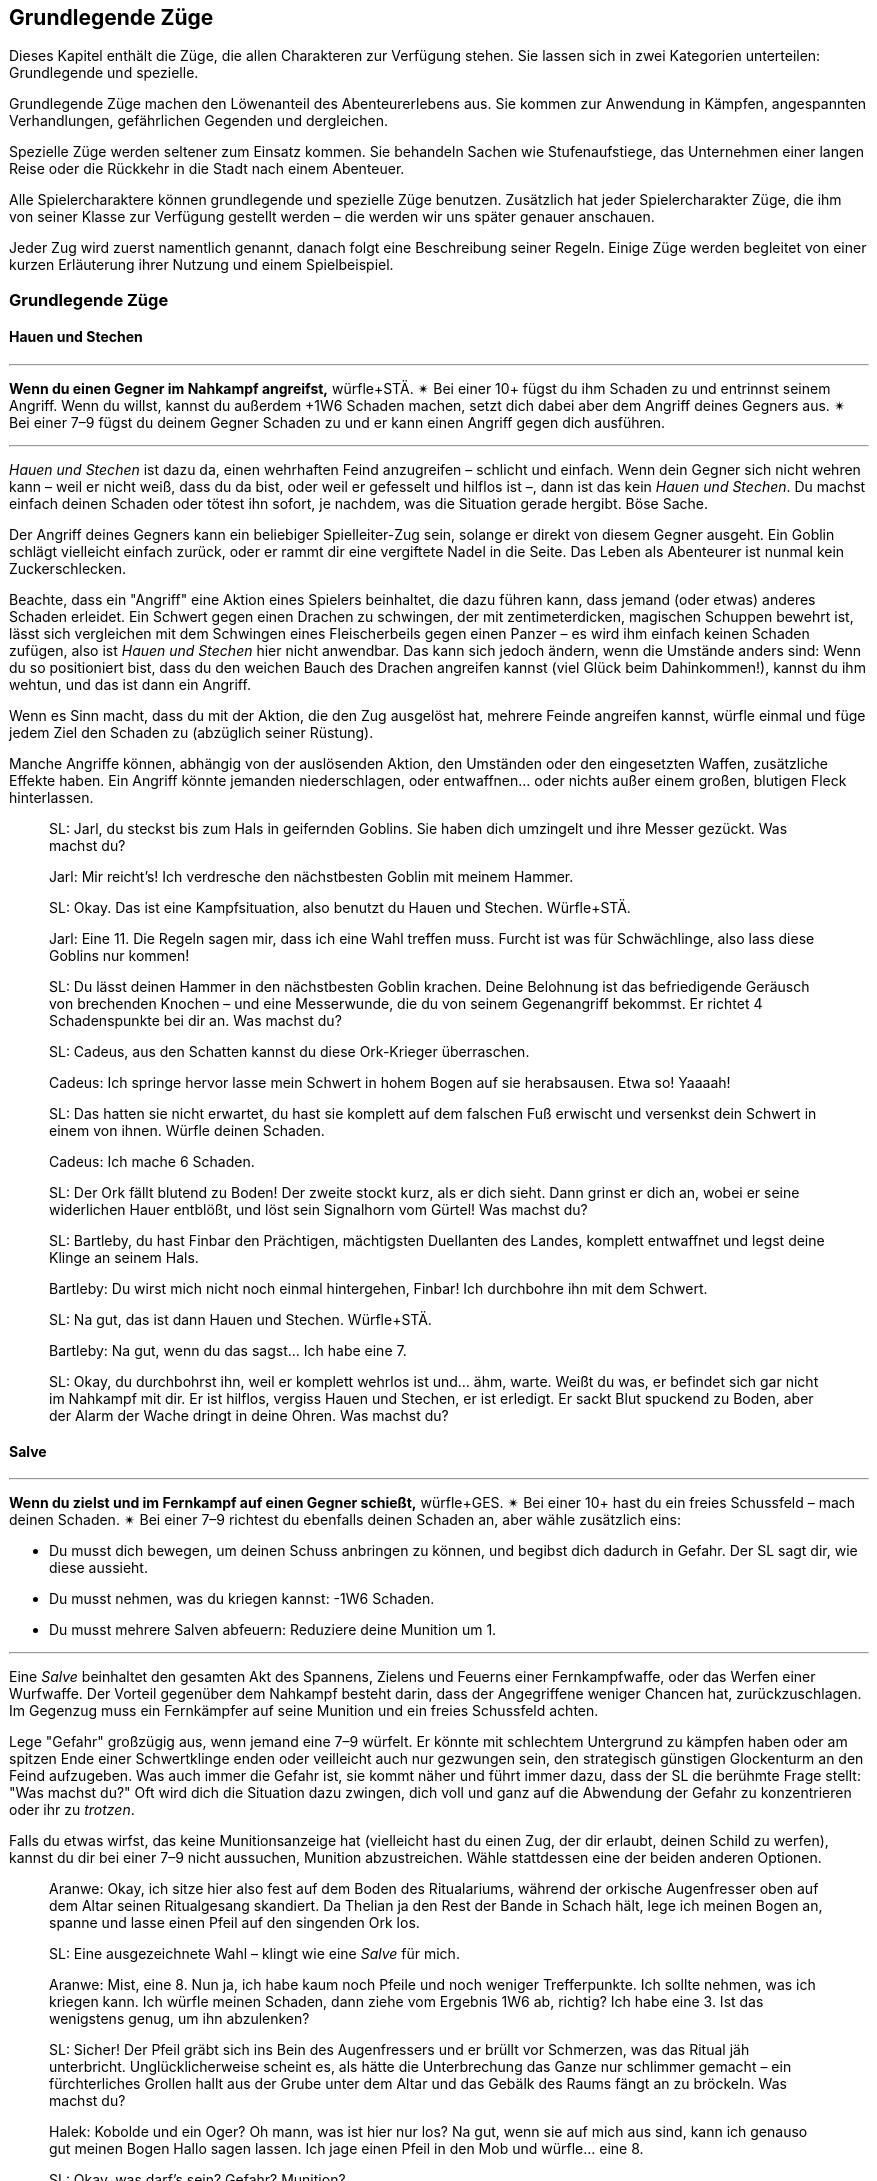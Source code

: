 
== Grundlegende Züge

Dieses Kapitel enthält die Züge, die allen Charakteren zur Verfügung stehen.
Sie lassen sich in zwei Kategorien unterteilen: Grundlegende und spezielle.

Grundlegende Züge machen den Löwenanteil des Abenteurerlebens aus.
Sie kommen zur Anwendung in Kämpfen, angespannten Verhandlungen, gefährlichen Gegenden und dergleichen.

Spezielle Züge werden seltener zum Einsatz kommen.
Sie behandeln Sachen wie Stufenaufstiege, das Unternehmen einer langen Reise oder die Rückkehr in die Stadt nach einem Abenteuer.

Alle Spielercharaktere können grundlegende und spezielle Züge benutzen.
Zusätzlich hat jeder Spielercharakter Züge, die ihm von seiner Klasse zur Verfügung gestellt werden – die werden wir uns später genauer anschauen.

Jeder Zug wird zuerst namentlich genannt, danach folgt eine Beschreibung seiner Regeln.
Einige Züge werden begleitet von einer kurzen Erläuterung ihrer Nutzung und einem Spielbeispiel.

=== Grundlegende Züge

====  Hauen und Stechen

'''
*Wenn du einen Gegner im Nahkampf angreifst,* würfle+STÄ.
✴ Bei einer 10+ fügst du ihm Schaden zu und entrinnst seinem Angriff.
Wenn du willst, kannst du außerdem +1W6 Schaden machen, setzt dich dabei aber dem Angriff deines Gegners aus.
✴ Bei einer 7–9 fügst du deinem Gegner Schaden zu und er kann einen Angriff gegen dich ausführen.

'''

_Hauen und Stechen_ ist dazu da, einen wehrhaften Feind anzugreifen – schlicht und einfach.
Wenn dein Gegner sich nicht wehren kann – weil er nicht weiß, dass du da bist, oder weil er gefesselt und hilflos ist –, dann ist das kein _Hauen und Stechen_.
Du machst einfach deinen Schaden oder tötest ihn sofort, je nachdem, was die Situation gerade hergibt.
Böse Sache.

Der Angriff deines Gegners kann ein beliebiger Spielleiter-Zug sein, solange er direkt von diesem Gegner ausgeht.
Ein Goblin schlägt vielleicht einfach zurück, oder er rammt dir eine vergiftete Nadel in die Seite.
Das Leben als Abenteurer ist nunmal kein Zuckerschlecken.

Beachte, dass ein "Angriff" eine Aktion eines Spielers beinhaltet, die dazu führen kann, dass jemand (oder etwas) anderes Schaden erleidet.
Ein Schwert gegen einen Drachen zu schwingen, der mit zentimeterdicken, magischen Schuppen bewehrt ist, lässt sich vergleichen mit dem Schwingen eines Fleischerbeils gegen einen Panzer – es wird ihm einfach keinen Schaden zufügen, also ist _Hauen und Stechen_ hier nicht anwendbar.
Das kann sich jedoch ändern, wenn die Umstände anders sind:
Wenn du so positioniert bist, dass du den weichen Bauch des Drachen angreifen kannst (viel Glück beim Dahinkommen!), kannst du ihm wehtun, und das ist dann ein Angriff.

Wenn es Sinn macht, dass du mit der Aktion, die den Zug ausgelöst hat, mehrere Feinde angreifen kannst, würfle einmal und füge jedem Ziel den Schaden zu (abzüglich seiner Rüstung).

Manche Angriffe können, abhängig von der auslösenden Aktion, den Umständen oder den eingesetzten Waffen, zusätzliche Effekte haben.
Ein Angriff könnte jemanden niederschlagen, oder entwaffnen… oder nichts außer einem großen, blutigen Fleck hinterlassen.

____
SL: Jarl, du steckst bis zum Hals in geifernden Goblins.
Sie haben dich umzingelt und ihre Messer gezückt.
Was machst du?

Jarl: Mir reicht’s!
Ich verdresche den nächstbesten Goblin mit meinem Hammer.

SL: Okay.
Das ist eine Kampfsituation, also benutzt du Hauen und Stechen.
Würfle+STÄ.

Jarl: Eine 11.
Die Regeln sagen mir, dass ich eine Wahl treffen muss.
Furcht ist was für Schwächlinge, also lass diese Goblins nur kommen!

SL: Du lässt deinen Hammer in den nächstbesten Goblin krachen.
Deine Belohnung ist das befriedigende Geräusch von brechenden Knochen – und eine Messerwunde, die du von seinem Gegenangriff bekommst.
Er richtet 4 Schadenspunkte bei dir an.
Was machst du?
____

____
SL: Cadeus, aus den Schatten kannst du diese Ork-Krieger überraschen.

Cadeus: Ich springe hervor lasse mein Schwert in hohem Bogen auf sie herabsausen.
Etwa so!
Yaaaah!

SL: Das hatten sie nicht erwartet, du hast sie komplett auf dem falschen Fuß erwischt und versenkst dein Schwert in einem von ihnen.
Würfle deinen Schaden.

Cadeus: Ich mache 6 Schaden.

SL: Der Ork fällt blutend zu Boden!
Der zweite stockt kurz, als er dich sieht.
Dann grinst er dich an, wobei er seine widerlichen Hauer entblößt, und löst sein Signalhorn vom Gürtel!
Was machst du?
____

____
SL: Bartleby, du hast Finbar den Prächtigen, mächtigsten Duellanten des Landes, komplett entwaffnet und legst deine Klinge an seinem Hals.

Bartleby: Du wirst mich nicht noch einmal hintergehen, Finbar! Ich durchbohre ihn mit dem Schwert.

SL: Na gut, das ist dann Hauen und Stechen. Würfle+STÄ.

Bartleby: Na gut, wenn du das sagst… Ich habe eine 7.

SL: Okay, du durchbohrst ihn, weil er komplett wehrlos ist und… ähm, warte.
Weißt du was, er befindet sich gar nicht im Nahkampf mit dir.
Er ist hilflos, vergiss Hauen und Stechen, er ist erledigt.
Er sackt Blut spuckend zu Boden, aber der Alarm der Wache dringt in deine Ohren.
Was machst du?
____

==== Salve

'''
*Wenn du zielst und im Fernkampf auf einen Gegner schießt,* würfle+GES.
✴ Bei einer 10+ hast du ein freies Schussfeld – mach deinen Schaden.
✴ Bei einer 7–9 richtest du ebenfalls deinen Schaden an, aber wähle zusätzlich eins:

* Du musst dich bewegen, um deinen Schuss anbringen zu können, und begibst dich dadurch in Gefahr. Der SL sagt dir, wie diese aussieht.
* Du musst nehmen, was du kriegen kannst: -1W6 Schaden.
* Du musst mehrere Salven abfeuern: Reduziere deine Munition um 1.

'''

Eine _Salve_ beinhaltet den gesamten Akt des Spannens, Zielens und Feuerns einer Fernkampfwaffe, oder das Werfen einer Wurfwaffe.
Der Vorteil gegenüber dem Nahkampf besteht darin, dass der Angegriffene weniger Chancen hat, zurückzuschlagen.
Im Gegenzug muss ein Fernkämpfer auf seine Munition und ein freies Schussfeld achten.

Lege "Gefahr" großzügig aus, wenn jemand eine 7–9 würfelt.
Er könnte mit schlechtem Untergrund zu kämpfen haben oder am spitzen Ende einer Schwertklinge enden oder veilleicht auch nur gezwungen sein, den strategisch günstigen Glockenturm an den Feind aufzugeben.
Was auch immer die Gefahr ist, sie kommt näher und führt immer dazu, dass der SL die berühmte Frage stellt: "Was machst du?"
Oft wird dich die Situation dazu zwingen, dich voll und ganz auf die Abwendung der Gefahr zu konzentrieren oder ihr zu _trotzen_.

Falls du etwas wirfst, das keine Munitionsanzeige hat (vielleicht hast du einen Zug, der dir erlaubt, deinen Schild zu werfen), kannst du dir bei einer 7–9 nicht aussuchen, Munition abzustreichen.
Wähle stattdessen eine der beiden anderen Optionen.

____
Aranwe: Okay, ich sitze hier also fest auf dem Boden des Ritualariums, während der orkische Augenfresser oben auf dem Altar seinen Ritualgesang skandiert.
Da Thelian ja den Rest der Bande in Schach hält, lege ich meinen Bogen an, spanne und lasse einen Pfeil auf den singenden Ork los.

SL: Eine ausgezeichnete Wahl – klingt wie eine _Salve_ für mich.

Aranwe: Mist, eine 8.
Nun ja, ich habe kaum noch Pfeile und noch weniger Trefferpunkte.
Ich sollte nehmen, was ich kriegen kann.
Ich würfle meinen Schaden, dann ziehe vom Ergebnis 1W6 ab, richtig?
Ich habe eine 3.
Ist das wenigstens genug, um ihn abzulenken?

SL: Sicher! Der Pfeil gräbt sich ins Bein des Augenfressers und er brüllt vor Schmerzen, was das Ritual jäh unterbricht.
Unglücklicherweise scheint es, als hätte die Unterbrechung das Ganze nur schlimmer gemacht – ein fürchterliches Grollen hallt aus der Grube unter dem Altar und das Gebälk des Raums fängt an zu bröckeln.
Was machst du?
____
____
Halek: Kobolde und ein Oger?
Oh mann, was ist hier nur los?
Na gut, wenn sie auf mich aus sind, kann ich genauso gut meinen Bogen Hallo sagen lassen.
Ich jage einen Pfeil in den Mob und würfle… eine 8.

SL: Okay, was darf's sein? Gefahr? Munition?

Halek: Ich wähle… die Gefahr.

SL: Gut.
Die Kobolde umzingeln dich, aber dir gelingt es, einem von ihnen einen Schuss zu versetzen.
Er fällt, aber in dem Moment, als der Rest über dich kommt, fällt dir siedendheiß ein, dass du den Oger aus den Augen verloren hast.
Er schmettert seine Keule in deine Seite und du nimmst 12 Schaden!

Halek: 12 Schaden? Das ist die Gefahr?

SL: Du hast recht, das ist nicht wirklich eine Gefahr.
Okay, du bist noch kein Brei – der Oger baut sich drohend hinter dir auf und seine Keule saust auf deinen Schädel herab!
Was machst du?
____

==== Gefahr trotzen

'''
*Wenn du trotz einer unmittelbaren Gefahr handelst oder ein drohendes Unheil hinnehmen musst*, beschreibe, wie du damit umgehst, und würfle.
Wenn du der Gefahr entgehst, indem du…

* dich durchschlägst, würfle+STÄ
* ihr aus dem Weg gehst oder durch Schnelligkeit entrinnst, würfle+GES
* sie zähneknirschend hinnimmst, würfle+KON
* geistesgegenwärtig handelst, würfle+INT
* schiere Willenskraft aufbietest, würfle+WEI
* deine Ausstrahlung zu deinem Vorteil nutzt, würfle+CHA

✴ Bei einer 10+ gelingt dein Vorhaben, du kannst die Bedrohung überwinden.
✴ Bei einer 7–9 stolperst, zögerst oder taumelst du:
Der SL wird dir einen ungünstigeren Ausgang oder einen teuren Handel anbieten, oder dich vor die Wahl zwischen zwei Übeln stellen.

'''

Du _trotzt Gefahr_, wenn du etwas im Angesicht drohenden Unheils machst.
Das mag klingen wie ein viel zu vager Sammelbegriff, aber genau das ist die Absicht dahinter!
_Gefahr trotzen_ ist dann angebracht, wenn man das Gefühl hat, jetzt würfeln zu müssen, sich aber kein anderer Zug anbietet.

_Gefahr trotzen_ wird auch verwendet, wenn man einen anderen Zug macht und dabei Schwierigkeiten begegnet, die durch diesen Zug nicht abgedeckt sind.
Beispielsweise setzt der Zug _Hauen und Stechen_ bereits einen Schlagabtausch im Nahkampf voraus.
Das bedeutet für dich, dass Du nicht jedes mal _Gefahr trotzen_ musst, wenn du dem Angriff des Monsters ausweichen willst; es sei denn, es ist eine Gefahr im Spiel, die nicht direkt etwas mit dem Angriff des Monsters zu tun hat.
Wenn du andererseits zu _hauen und stechen_ versuchst, während scharfkantige Speere aus Löchern in der Wand schießen, dann sind diese Speere sehr wohl eine _Gefahr_, der du _trotzen_ musst.

Eine "Gefahr" ist dabei alles, was Widerstandsfähigkeit, Konzentration oder Gleichgewichtssinn erfordert.
Dieser Zug wird üblicherweise vom SL gefordert.
Er wird dir sagen, was in dieser Situation die konkrete Gefahr ist, der du gegenüberstehst.
In etwa so:
"Du wirst erstmal _Gefahr trotzen_ müssen.
Die Gefahr ist der steile, vereiste Boden, über den du rennen willst.
Wenn du es schaffst, auf den Füßen zu bleiben, schaffst du es auch, die Tür zu erreichen, bevor der Nekromant seine Magie auf dich loslassen kann."

Das verwendete Attribut wird von der Art und Weise festgelegt, mit der du der Gefahr begegnest.
Deine Aktion muss dabei den Zug auslösen.
Das bedeutet, dass du der Gefahr eines abschüssigen, vereisten Bodens nicht einfach trotzen kannst, indem du ein gewinnendes Lächeln aufsetzt, nur weil CHA dein bester Wert ist:
Den Boden charmant anzulächeln hat keine Wirkung.
Stattdessen könntest du mit STÄ einen gewaltigen Satz über die vereiste Stelle machen, mit GES vorsichtig hinüberbalancieren, und so weiter.
Indem du den Zug vollführst, bekommst du das Ergebnis.

____
SL: Emory, während du die Seite der Schlucht erklimmst, erblickst du einen Kultisten auf einem nahen Vorsprung.
Er beschwört einen Frostzauber und bedeckt die gesamte Wand mit Eis!
Wenn du deine Kletterpartie fortsetzen willst, musst du der _Gefahr trotzen_ oder du riskierst, zu fallen.

Emory: Auf keinen Fall, dazu bin ich viel zu abgebrüht.
Ich beiße die Zähne zusammen und kralle meine Finger in die Wand, immer eine Hand nach der anderen.
Ich benutze KON, okay?
Ich habe aber leider eine 8 gewürfelt…

SL: Hmm, na gut, du harter Kerl.
Du wirst nur ganz nach oben kommen, wenn du deinen Dolch benutzt, um dich die letzten paar Meter hinaufzuziehen.
Der Dolch wird dort in der Wand stecken bleiben, bis du Zeit findest, ihn herauszuziehen – aber im Moment will dir ein wütender Zauberwirker an den Kragen.

Emory: Ich kann mir ja einen neuen Dolch holen, wenn ich wieder zu Hause bin.
Zeit, die Kletterpartie abzuschließen und diesem Kultisten den Garaus zu machen.
____
____
SL: Der Athach schwingt seinen muskelbewehrten dritten Arm gegen dich, die knorrigen Finger fest um einen dicken Ast geschlossen.
Was machst du, Valeria?

Valeria: Er will also kämpfen, wie?
Dann mal los.
Ich _haue und steche_, indem ich mein Schwert gegen seine Beine schwinge.

SL: Moment mal, Freundchen.
Er hat dich schon auf dem falschen Fuß erwischt.
Du kannst dich zwar ins Getümmel stürzen, aber er wird dir den Schädel einschlagen, solange du dieser _Gefahr_ nicht _trotzt_.

Valeria: Pff, der Kerl ist Valeria der Roten doch nicht gewachsen!
Ich springe zur Seite wie ein Blatt im Wind und _haue und steche_ dann.

SL: _Trotze_ der _Gefahr_ mit GES, bitte und danke.
____
____
Octavia: Ich habe genug von diesem Oger!
Ich lasse meinen Schild fallen und schwinge meinen Hammer mit beiden Händen.
Das ist _Hauen und Stechen_, nicht wahr?

SL: Du lässt deinen Schild fallen?
Das ist kein guter Einfall – jetzt musst du _Gefahr trotzen_, oder der Oger wird dich treffen.

Octavia: Bist du sicher?
Ist das nicht genau die Situation, die von _Hauen und Stechen_ abgedeckt wird – Schlagabtausche und so?

SL: Oh, ja, natürlich.
Ich glaube, ich brauche noch einen Kaffee.
_Hauen und Stechen_ dann bitte, mach deinen Zug!
____

==== Verteidigen

'''
*Wenn du eine Person, einen Gegenstand oder einen Ort vor Angriffen bewahren willst,* würfle+KON.
✴ Bei einer 10+ erhältst du 3 Reserve.
✴ Bei einer 7–9 erhältst du 1 Reserve.
Solange du verteidigst, kannst du, wenn du oder dein Ziel angegriffen werden, Reserve 1 zu 1 ausgeben und von folgender Liste wählen:

* Lenke einen Angriff von deinem Ziel auf dich um.
* Halbiere den Schaden oder den Effekt des Angriffs.
* Reiße eine Lücke in die Verteidigung deines Angreifers und gib einem Verbündeten +1 voraus gegen ihn.
* Füge deinem Angreifer soviel Schaden zu, wie du Stufen hast.

'''

Etwas zu verteidigen bedeutet, dass du in der Nähe bleibst und dich darauf konzentrierst, Angriffe auf dein Ziel zu vermeiden oder zu verhindern, dass jemand ihm zu nahe kommt.
Wenn du dich nicht mehr in der Nähe befindest oder deine Aufmerksamkeit etwas anderem zuwendest, verlierst du deine Reserve.

Du kannst nur dann Reserve ausgeben, wenn jemand dich oder dein zu schützendes Ziel angreift.
Die Möglichkeiten, die dir dann zur Wahl stehen, hängen vom Angreifer und der Art des Angriffs ab:
Insbesondere kannst du deinem Angreifer keinen Schaden zufügen, wenn er außerhalb der Reichweite deiner Waffe ist.

Ein Angriff ist jede Aktion, in die du eingreifen kannst und die einen schädlichen Effekt hat.
Schwertschläge und Pfeilsalven sind natürlich Angriffe, aber auch Zaubersprüche, Haltegriffe oder Anstürme.

Bei einem Angriff, der keinen direkten Schaden verursacht, bedeutet "den Effekt halbieren", dass der Angreifer zum Teil das erreicht, was er will – aber eben nur zum Teil.
Was das letztendlich bedeutet, musst du zusammen mit deinem SL ausmachen.
Wenn du das Edelsteinauge von Oro-Uht verteidigst und ein Ork versucht, es von seinem Sockel zu schnappen, dann könnte ein "halbierter Effekt" darin bestehen, dass das Auge von seinem Sockel gestoßen wird und davonrollt, ohne dass der Ork es in die Hände bekommt.
Oder der Ork bekommt es in die Hände, du allerdings auch:
jetzt kämpft ihr beide darum, verbittert und mit Händen und Füßen.
Wenn du dich mit deinem SL nicht auf einen halbierten Effekt einigen kannst, kannst du diese Option nicht aus der Liste wählen.

Dich selbst zu verteidigen ist natürlich ebenfalls möglich.
Es läuft darauf hinaus, dass du deinen Angriff aufgibst und einfach nur versuchst, dich selbst am Leben zu halten.

____
SL: Avon, während zu deinem Zauberspruch anhebst, um den Geist des Nekromanten zurück durch das Portal zu drängen, stürzen sich die Zombies auf dich.

Lux: Hab keine Furcht, kleiner Avon, ich werde dich retten.
Während Avon seinen Zauber spricht, schwöre ich, ihn zu beschützen – ich schlage meinen Hammer gegen meinen Schild und rufe "Wenn ihr ihn aufhalten wollt, müsst ihr erst einmal an mir vorbei!"
Ich möchte Avon verteidigen.

SL: Und mit Gusto, wie ich sehe!
Würfle+KON.

Lux: Ich habe eine 11 gewürfelt.
3 Reserve, stimmt's?

Avon: Mach dich schon mal bereit, die auch zu nutzen.
Ich habe eine 8 beim Zaubern gewürfelt – und ich würde mich gern in Gefahr begeben.

SL: Natürlich willst du das.
Die Zombies werden von den magischen Energien angezogen und taumeln zum Angriff in deine Richtung.
Plötzlich bist du von ihnen umringt, sie sind überall!
Was machst du?

Avon: Hilflos quieken?

Lux: Bin ja schon da.
Ich gebe einen Punkt Reserve aus, um den Angriff auf mich umzulenken:
Ich schubse Avon zur Seite und lasse die ganze Wut meiner Gottheit in Wellen über die Untoten hereinbrechen, was sie nur noch mehr erzürnt.
Um auf der sicheren Seite zu sein, schwinge ich meinen Hammer im Halbkreis und richte meinen Schaden an.
Wenn ich schonmal dabei bin, kann ich auch meine letzte Reserve ausgeben und den Schaden auf mich halbieren.
Mein Gott wacht über uns!
____
____
SL: Also, Hadrian, du hast Durga _verteidigt_, während sie Willem geheilt hat, aber Willem geht es jetzt besser.
Was machst du?

Durga: Ich stürze mich auf die Troglodyten, um sie zurückzutreiben!

Hadrian: Ich will mich mit diesem Krokodilmenschen anlegen.

SL: Okay, Durga, die Trogs stürzen dir entgegen mit ihren Keulen.

Hadrian: Auf keinen Fall, ich habe noch Reserve übrig – die will ich benutzen, um den Angriff auf mich umzuleiten.

SL: Ihr zwei seid jetzt zu weit auseinander.
Wie willst du das anstellen, wenn du 20 Meter von ihr entfernt bist?
Du hast deine Reserve verloren, als du den Krokodilmenschen angegriffen hast, mein Freund.

Hadrian: Na gut, ich schätze, ich stehe ihr nicht mehr "zur Seite".
Vergiss es, Durga, du bist auf dich allein gestellt!
____

==== Weisheit kundtun

'''
*Wenn du dein angesammeltes Wissen über etwas konsultierst*, würfle+INT.
✴ Bei einer 10+ wird dir der SL etwas Interessantes und Nützliches über das Objekt deiner Neugier erzählen, das für deine momentane Situation von Belang ist.
✴ Bei einer 7–9 wird er dir nur etwas Interessantes darüber erzählen – es liegt an dir, die Information zu deinem Vorteil zu nutzen.
Der SL könnte dich fragen "Woher weißt du das?"
Sag ihm die Wahrheit, und zwar jetzt.

'''

Du _tust_ deine _Weisheit_ immer dann _kund_, wenn du in deinem Gedächtnis nach Wissen oder Fakten über etwas kramst.
Du könntest dir zum Beispiel einen Moment lang darüber nachdenken, was du über die Orkischen Stämme oder die Türme von Ul'dammar weißt, und enthüllst dann dieses Wissen.

Die dabei erhaltenen Informationen sind der Art, wie du sie auch in einer Bibliothek, einem Reiseführer oder einem Bestiarium finden würdest.
Bei einer 10+ zeigt dir der SL, wie dieses Wissen unmittelbar nützlich für dich sein kann; bei einer 7–9 hat es keinen direkten Nutzen oder Bezug zur momentanen Situation.

Bei einem Fehlschlag wird die Reaktion des SL oft die Zeit beinhalten, die du mit Nachdenken zugebracht hast.
Vielleicht hast du nicht mitbekommen, wie dieser Goblin sich hinter dich geschlichen hat, oder du hast den quer über den Gang gespannten Stolperdraht übersehen.
Solche Momente sind außerdem eine großartige Gelegenheit, eine unangenehme Wahrheit zu enthüllen.

Nur für den Fall, dass es noch nicht klar sein sollte:
Die Antworten des SL sind immer wahr, auch dann, wenn er sie aus dem Stegreif erfinden muss.
Für den SL gilt: Sei aufrichtig deinen Spielern gegenüber.

____
Fenfaril: Der Boden war eine Illusion?
Diese verfluchten Gnome.
Ich verfluche sie dahin, wo auch immer Gnome gehen, wenn sie tot sind.

SL: Haha, yep.
Du bist in einer düsteren Grube, und eine humanoide Gestalt, fleckig und augenlos, schleppt sich murmelnd auf dich zu.

Fenfaril: Murmelnde Gestalt, was?
Was ist das für ein Ding?
Will es mich angreifen?
Ich bin mir sicher, von so etwas schon einmal gelesen zu haben.
Vielleicht in der Schule?

SL: Kann schon sein.
Künde uns von deiner Weisheit!

Fenfaril: Lasse mir dein Wissen zuteil werden, o Hirn.
Ich habe eine 8 gewürfelt.

SL: Nun ja, natürlich hast du von diesen Kreaturen schon gehört – der Name entfällt dir, aber du kannst dich eindeutig an eine Zeichnung erinnern.
Darauf war die Kreatur in einer Art großem Flur und hat etwas bewacht.
Du weißt, dass es irgendeinen Trick geben muss, mit dem du sie dazu bringen kannst, dich vorbeizulassen, aber die Details wollen dir einfach nicht einfallen.
Warum nicht?

Fenfaril: Offensichtlich hatte ich an dem Tag einen Kater.
Ich war ein mieser Student.
Ein Trick, sagst du?
Hmm…
____
____
Vitus: Ich habe eine 10 auf meinen _Weisheit kundtun_-Wurf für diesen vergoldeten Schädel.

SL: Du bist dir ziemlich sicher, dass du die Metallarbeiten von Dis, der lebenden Stadt, wiedererkennst.

Vitus: …und weiter? Ich habe eine 10 bekommen!

SL: Natürlich, stimmt ja.
Also, um genau zu sein, erkennst du ein paar ganz bestimmte Glyphen wieder.
Sie stellen Ifriti dar, Spuren eines Feuerzaubers, aber sie sind irgendwie anders – eine Art Verwandlungsmagie.
Ich wette, wenn du einen Zauber in den Schädel hineinzauberst, wird er zu einem Feuerzauber.

Vitus: Magische Geschosse des Feuers – hurra!
____

==== Tatsachen aufdecken

'''
*Wenn du eine Situation oder Person eingehend studierst,* würfle+WEI.
✴ Bei einer 10+ darfst du dem SL drei Fragen von der Liste unten stellen.
✴ Bei einer 7–9 darfst du nur eine stellen.

Wenn du den Antworten entsprechend handelst, bekommst du +1 voraus.

* Was ist hier vor Kurzem geschehen?
* Was wird als Nächstes geschehen?
* Wovor sollte ich hier auf der Hut sein?
* Was hier ist nützlich oder wertvoll für mich?
* Wer hat hier wirklich das Sagen?
* Was hier ist nicht so, wie es zu sein scheint?

'''

Um _Tatsachen aufzudecken_, musst du dein Ziel genau beobachten.
Das bedeutet üblicherweise, dass du damit interagieren musst (oder jemand anderem dabei zuschaust).
Du kannst nicht einfach deinen Kopf durch die Tür stecken und _Tatsachen_ über einen Raum _aufdecken_.
Du schaust nicht einfach oberflächlich nach Hinweisen – du kramst unter alten Sitzbezügen und zwischen Polstern, klopfst Wände ab und hältst Ausschau nach verdächtigen Mustern im Staub, der sich auf den Bücherregalen angesammelt hat.
Sowas eben.

Bei _Tatsachen aufdecken_ geht es auch nicht einfach um ein kleines Detail, sondern um das Erkennen von größeren Zusammenhängen.
Der SL beschreibt immer ehrlich, was die Spielercharaktere wahrnehmen – so wird er zum Beispiel in einem Kampf sagen, dass der Koboldmagier am anderen Ende des Raumes bleibt.
_Tatsachen aufdecken_ könnte den Grund dafür in Erfahrung bringen:
Die Bewegungen, die er vollführt, ziehen ihre Energie aus dem Raum hinter ihm, weswegen er nicht näher kommen kann.

Genau wie bei _Wissen verkünden_ sind die Antworten, die du vom SL erhältst, immer aufrichtig – auch dann, wenn er sie sich aus dem Stegreif einfallen lassen musste.
Sobald die Antwort im Raum steht, ist sie in Stein gemeißelt.
Du willst auch dann _Tatsachen aufdecken_, wenn du die Wahrheit hinter – auf magische oder andere Weise erzeugte – Illusionen herausfinden willst.

Solange in einem Zug nichts anderes behauptet wird, kannst du nur die Fragen an den SL richten, die in der Liste erscheinen.
Wenn du eine Frage stellst, die nicht auf der Liste ist, kann der SL dich entweder bitten, eine andere zu stellen oder dir eine Antwort geben, die zu einer Frage aus der Liste passt.

Es kann natürlich vorkommen, dass die Antwort auf eine Frage negativ ausfällt.
Das ist in Ordnung.
Wenn es tatsächlich nichts Nützliches oder Verwertbares in Erfahrung zu bringen gibt, wird der SL dir deine Frage mit "Nichts, tut mir leid" beantworten.

____
Omar: Ich traue diesem Raum nicht – ich werde mich hier mal ein bisschen umsehen.
Ich hole mein Werkzeug raus und fummle an der Einrichtung herum.
Ich ziehe an Kerzenhaltern, klopfe die Wand mit dem Hammer ab.
Meine üblichen Tricks eben.

SL: _Tatsachen aufdecken_?

Omar: Oh ja.
Ich decke _alle_ Tatsachen auf…
Mit einer 12.
Ich würde gern wissen, "was hier ist nicht, wie es zu sein scheint?".

SL: Also, es ist offensichtlich für dich, dass die Nordwand des Raumes eine hohle Stelle hat.
Das Mauerwerk ist neuer und der Mörtel frischer, wahrscheinlich eine versteckte Nische oder ein Durchgang.

Omar: Ich will noch eine stellen.
"Wer hat den Raum versiegelt?"

SL: Die Frage ist nicht auf der Liste, also tue ich so, als hättest du "Was ist hier vor Kurzem geschehen?" gefragt.
Als du dir das Mauerwerk anschaust, fällt dir auf, dass es eine sonderbare Beule hat.
Die Arbeit wurde hastig und ohne Fertigkeit durchgeführt – dir scheint, als wäre es das Werk von Goblins gewesen.
Die einzige Möglichkeit, die dir einfällt, wie die Mauer so aus der Form geraten konnte, ist, wenn jemand oder etwas von innen dagegendrückt.

Omar: Also haben die Goblins sie entweder von der anderen Seite verschlossen, oder da drin ist etwas, was unbedingt raus will.

SL: Bingo.
____

==== Schachern

'''
*Wenn du ein Druckmittel gegen jemanden in der Hand hast und ihn damit manipulierst,* würfle+CHA.
Ein Druckmittel ist etwas, das derjenige benötigt oder haben will.
✴ Bei einer 10+ tut er, was du sagst, solange du ihm im Gegenzug etwas versprichst.
✴ Bei einer 7–9 wird er tun, was du sagst – aber nur dann, wenn du ihm hier und jetzt einen konkreten Beweis für dein Versprechen gibst.

'''

_Schachern_ umfasst viele Situationen, darunter alte Bekannte wie Einschüchtern oder Diplomatie.
Du weißt, dass du Schachern benutzt, wenn du jemanden mit Hilfe eines Versprechens oder einer Drohung dazu bewegen willst, etwas Bestimmtes zu tun.
Dein Druckmittel kann dabei nett oder nicht so nett gemeint sein; der Umgangston spielt keine Rolle.

Wenn du jemanden lieb fragst, ist das noch kein _Schachern_, sondern einfach eine Unterhaltung.
Du fragst, "Kann ich dieses magische Schwert haben?" und Sir Telric antwortet, "Um Gottes Willen, das ist ein Erbstück, von meinem Vater geschmiedet und von meiner Mutter verzaubert!" und das war's.
Um mit jemandem zu schachern, musst du etwas gegen ihn in der Hand haben –
etwas, was für deinen Gegenspieler so verlockend ist, dass er im Gegenzug etwas für dich tun will.
Das könnte etwas sein, was er unbedingt in seinen Besitz bringen will oder etwas, von dem er unbedingt vermeiden will, dass du es tust.
Wie einen Sack voll Gold.
Oder einen Schlag ins Gesicht.
Was als Druckmittel in Frage kommt, hängt von den beteiligten Parteien und der gestellten Forderung ab.
Drohe einem einzelnen Goblin mit dem Tod und du hast etwas gegen ihn in der Hand.
Drohe einem Goblin, der seinen ganzen Stamm als Unterstützung hinter sich hat, mit dem Tod, und er wird sich überlegen, ob er mit einem Kampf nicht vielleicht doch besser davonkommt.

Bei einer 7+ wirst du nach einem Versprechen gefragt, das mit deinem Druckmittel zusammenhängt.
Wenn dein Druckmittel beispielsweise darin besteht, dass du vor deinem Gegenspieler stehst, dein Messer schärfst und andeutest, wie sehr du Lust hast, ihn aufzuschlitzen, dann wird er dich möglicherweise anflehen, ihn gehen zu lassen.
Wenn dein Druckmittel deine einflussreiche Stellung am Hofe des Königs ist, könnte dein Gegenspieler dich vielleicht um einen Gefallen bitten.

Was dabei auch immer von dir verlangt wird, bei einer 10+ musst du es klar und deutlich versprechen.
Bei einer 7–9 reicht das noch nicht aus:
Bevor dein Gegenspieler tut, was du von ihm verlangst, musst du sofort einen Beweis dafür liefern, dass du dein Versprechen in die Tat umsetzen wirst.
Angenommen, du bietest einem Händler Schutz vor Wölfen, wenn er im Gegenzug tut, was du verlangst.
Wenn du dann eine 7–9 würfelst, wird er seinen Teil des Abkommens erst erfüllen, wenn du ihm einen frischen Wolfspelz bringst – als Beweis dafür, dass du überhaupt dazu in der Lage bist, ihn zu schützen.
Ein interessanter Punkt ist, dass du dein Versprechen überhaupt nicht in die Tat umsetzen musst;
ob du es tust oder nicht, hängt ganz von dir ab.
Natürlich können gebrochene Versprechen später zu Schwierigkeiten führen.
Wenn du als Eidbrecher bekannt bist, wird man mit dir nicht eben freundlich umgehen und du kannst dich darauf einstellen, dass dir des Öfteren die kalte Schulter gezeigt wird.

Manchmal ist das Versprechen, das du deinem Gegenspieler machen musst, bereits in deinem Verhandlungsziel inbegriffen – so wie in "Verschwinde und ich verspreche dir, dich am Leben zu lassen".
Es hängt ganz vom Gegenspieler ab, ob er mit diesem Versprechen leben kann oder etwas ganz anderes im Sinn hat.
Er könnte antworten "Ja, lass mich leben und ich werde mich nie wieder hier blicken lassen" (mit entsprechender Absicherung, wenn du eine 7–9 gewürfelt hast) oder er könnte stattdessen erwidern "Versprich mir erst, dass du mir nicht folgen wirst".

____
Leena: Lord Hywn, ihr müsst euch für mich verbürgen oder die Königin wird mir nie eine Audienz gewähren.

SL: Er ist nicht wirklich überzeugt; wenn du ihn blamierst, könnte das seinem Ruf empfindlichen Schaden zufügen.
"Warum sollte ich euch helfen, Leena?"

Leena: Oh, während ich mit ihm spreche, spiele ich beiläufig mit dem Siegelring dieses Mörders, den wir getötet haben.
Der Mörder, den er auf den Prinzen angesetzt hatte.
Ich stelle sicher, dass der Lord den Ring auch sieht.

SL: Oha, na gut.
Würfle _Schachern_.

Leena: Eine 8.

SL: "Genug der Scherereien!", ruft er mit eisiger Wut.
"Wir wissen beide, dass ihr meinen gedungenen Mann ermordet habt.
Gebt mir den Ring, schwört mir, dass kein Wörtchen darüber eure Lippen verlässt, und ich tue, was ihr sagt."

Leena: Ich werfe ihm den Ring hin.
Das wird sicher nicht der einzige Dreck sein, den dieser Mistkerl am Stecken hat.
____
____
Pendrell: Hier spielt Einauge immer Karten, nicht wahr?
Gut, ich schlendere hinüber zu den Türstehern.
"Hey Leute, wie wär's, wenn ihr, na ja… die Tür aufmacht und mich reinlasst?"
Und ich bin dabei charmant und cool und so.
_Schachern_ ist würfeln+CHA, nicht wahr?

SL: Nicht so schnell, du gerissener Hund.
Du hast bist jetzt nur gesagt, was du eigentlich willst.
Der Große auf der rechten Seite, der streng riecht, baut sich vor dir auf und sagt gelangweilt "Bitte um Verzeihung, Sir, geschlossene Gesellschaft."
Er wirkt, als hasse er seinen Job und wünschte, er wäre woanders.
Wenn du _schachern_ willst, brauchst du eine Art von Druckmittel.
Vielleicht hilft ein bisschen Schmiere?
____

==== Helfen oder Hindern

'''
*Wenn du jemanden unterstützen oder von etwas abhalten willst,* würfle+Bande.
✴ Bei einer 10+ bekommt er +1 oder -2 auf seinen Wurf, ganz wie du willst.
✴ Bei einer 7–9 bekommt er ebenfalls +1 oder -2, aber du setzt dich dabei seiner Vergeltung oder einer anderen Gefahr aus, oder dein Eingreifen hat einen Preis.

'''

Wann immer du das Gefühl hast, dass Spieler gegeneinander würfeln sollten, sollte der Verteidiger den Angreifer _behindern_.
Das muss nicht immer bedeuten, dass er ihn und seine Pläne sabotieren will.
_Helfen oder Hindern_ kann zum Beispiel auch angewandt werden, um gegen _Schachern_ zu argumentieren, oder wenn du dich als schwer durchschaubarer, gerissener Bursche inszenieren willst.
Letzten Endes geht es darum, dass du jeman anderem Steine in den Weg legst.

Frage immer, auf welche Art und Weise der Spieler seinem Ziel _helfen_ oder es _behindern_ möchte.
Solange er das beantworten kann, löst er den Zug aus.
Manchmal musst du als SL auch nachfragen, ob eine Einmischung stattfindet; es könnte sein, dass deine Spieler übersehen, dass sie gegen- oder miteinander arbeiten.

_Helfen_ ist etwas offensichtlicher.
Solange ein Spieler erklären kann, auf welche Art und Weise er bei einem Zug helfen will und die Erklärung Sinn macht, gestatte ihm seinen _Helfen_-Wurf.

Es ist egal, wie viele Leute sich in einen Wurf einmischen, das Ziel bekommt den +1-Bonus/-2-Malus nur einmal.
Selbst wenn eine ganze Gruppe Abenteurer auf einmal ihrem Krieger helfen, den Oger anzugreifen, bekommt dieser letzten Endes trotzdem nur +1.

____
SL: Ozruk, du stehst einsam und blutverschmiert vor einem Pack aufgebrachter Höllenhunde.
Hinter dir kauert der Prinz von Lescia, und er weint in seiner Todesangst.

Ozruk: Ich wappne mich und hebe meinen Schild.
Ich werde meine Pflicht tun und den kleinen Prinzen verteidigen, und wenn es das letzte ist, was ich tue.

Aronwe: Ich trete aus dem Schatten und ziehe mein Schwert!
"Noch sind wir nicht geschlagen, Zwerg!"
Ich stehe ihm bei und will ihm beim _Verteidigen_ _helfen_.
"Wir mögen Fremde sein, aber ich habe euch kämpfen sehen, Ozruk.
Wenn wir heute sterben, dann als Brüder in der Schlacht!"
Ich habe keine Bande mit ihm, aber ich will es trotzdem versuchen.

SL: Das war wirklich bewegend.
Okay, würfle+0.
Wenn der Wurf erfolgreich ist, bekommt Ozruk +1 auf seinen _Verteidigen_-Wurf.
Los geht's!
____

=== Spezielle Züge

Spezielle Züge sind solche, die im Spielverlauf weniger häufig oder nur in bestimmten Situationen auftreten.
Trotzdem sind sie ein grundlegender Teil dessen, was Spielercharaktere in _Dungeon World_ tun können – insbesondere dann, wenn sie nicht gerade zu epischen Abenteuern ausgezogen oder in Verliesen unterwegs sind.

==== Letzter Atemzug

'''
*Wenn du stirbst,* kannst du einen Blick auf das erhaschen, was jenseits des schwarzen Tores liegt.
Der SL wird es dir beschreiben.
Würfle+nichts – den Tod interessiert es nicht, wie hart oder abgebrüht du bist.
✴ Bei einer 10+ springst du dem Tod von der Schippe:
Dein Leben hängt am seidenen Faden, aber du bist am Leben.
✴ Bei einer 7–9 wird dir der Tod einen Handel vorschlagen.
Wenn du ihn annimmst, stabilisiert sich dein Zustand.
Wenn nicht, trittst du die Reise jenseits des schwarzen Tores an, dem Schicksal entgegen, das dich dort erwarten mag.
✴ Bei einer 6- ist dein Schicksal besiegelt;
der Tod hat dich als einen der Seinigen markiert und wird dich bald über die Schwelle geleiten.
Der SL wird dir sagen, wann.

'''

Dein _letzter Atemzug_ ist jener Moment, in dem du an der Schwelle zwischen Leben und Ableben stehst.
Die Zeit steht still, während der Tod dich zu sich holt.
Auch wenn du nicht durch das schwarze Tor schreitest, kannst du einen Blick auf das erhaschen, was dich dahinter erwartet – alte Freunde und alte Feinde, Lohn oder Strafe für vergangene und zukünftige Taten, oder noch seltsamere Ausblicke können sich darbieten.
Dieser Moment verändert jeden, der ihn erlebt – auch die, die ihm entrinnen können.

Der Zug kann drei Auswirkungen haben.
Bei einer 10+ hast du den Tod auf bedeutsame Weise übertrumpft und bist mit etwas davongekommen, das nicht mehr rechtmäßig dir gehört.
Der Tod hat keine Macht, das aufzuhalten, aber er wird die Kränkung nicht vergessen.
Bei einer 7–9 sollte der SL dich vor eine Wahl mit erheblichen Konsequenzen stellen.
Für den SL:
Behalte dabei im Hinterkopf, wie der Charakter sich im Spiel verhalten hat und was du während des Spiels über ihn gelernt hast.
Der Tod weiß alles und sieht alles, dementsprechend wird er sein Angebot gestalten.
Denke daran – dies ist ein Handel.
Biete etwas, das eine Herausforderung für den Spieler darstellt und das Spiel gleichzeitig in eine interessante neue Richtung führt.
Bei einem Fehlschlag ist der Tod unausweichlich.
Das Naheliegende wäre, zu sagen "Der Tod geleitet dich über die Schwelle, in sein finsteres Königreich" und weiterzumachen.
Manchmal kommt der Tod allerdings schleichend.
Du könntest sagen "Du hast noch eine Woche zu leben" oder "Du spürst die kalte Hand des Todes auf deiner Schulter" und es zunächst dabei belassen.
Wenn der Spieler an diesem Punkt nachgibt und sich in sein Schicksal fügt, dann ist das vollkommen in Ordnung.
Stelle mit ihm einen neuen Charakter zusammen wie sonst auch.
Das Wesentliche, was du dir merken musst, ist, dass eine Berührung mit dem Tod einen schicksalhaften Moment darstellt, der an niemandem spurlos vorüberzieht.

____
SL: Sparrow, als die Messerklinge in deinen Eingeweiden verschwindet, schwindet die Welt mit ihr.
Du stehst vor den Schwarzen Toren des Todes.
In der Schar der leidenden Seelen erspähst du Lord Hwyn, diesen widerlichen Hundesohn.
Es scheint, als hätten ihn seine kranken Machenschaften endlich eingeholt.
Eure Augen kreuzen sich über der schwarzen Schlucht, und du kannst seinen Hunger bis tief in deine Seele spüren.
Nimm deinen letzten Atemzug.

Sparrow: Heftig.
Ich habe eine 9.

SL: Der Tod erscheint vor dir, Fetzen schwarzen Stoffes tanzen um seine schemenhafte Gestalt.
Eine bleiche Hand streicht über dein Gesicht.
Du vernimmst seine Stimme in deinem Kopf.
"So früh schon bist du bei mir, kleiner Spatz?
Du folgst dem Fluss der Seelen, hierhergeschwemmt von deiner Klinge.
Ich habe dich dafür sehr liebgewonnen.
Du sollst zurückkehren in deine Welt, aber versprich mir dies:
So, wie du im Schatten verweilst, sollst du Teil des Schattens werden.
Meide das Licht der Sonne für immer, oder beehre mich wieder.
Wie lautet deine Antwort, kleine Diebin?"

Sparrow: (schluck)
____

==== Belastung

'''
*Wenn du einen Zug machst, während du Gewicht mit dir herumträgst,* kann sich diese Belastung nachteilig auswirken.
Wenn du…

* maximal deine Traglast mit dir trägst, erhältst du keinen Malus.
* bis zu deiner Traglast+2 mit dir trägst, erhältst du -1 fortlaufend, bis du dich von deiner Last befreist.
* mehr als deine Traglast+2 mit dir trägst, hast du die Wahl: Lasse etwas mit einem Gewicht von 1 oder mehr fallen oder dein Wurf schlägt automatisch fehl.

'''

Deine Traglast wird durch deine Klasse und STÄ bestimmt.
Mehr tragen zu können ist ein deutlicher Vorteil, wenn du Schätze aus einem Verlies schleppen willst oder versuchst, genug Ausrüstung mitzubringen, um auf alles gefasst zu sein.

Dieser Zug trifft nur auf Gegenstände zu, mit denen du normal herumlaufen und trotzdem noch agieren kannst.
Einen großen Felsbrocken auf dem Rücken zu tragen ist keine _Belastung_, weil du dich damit nicht in der Lage bist, dich vernünftig zu bewegen oder andere Handlungen durchzuführen.
Stattdessen beeinflusst es, welche Züge du in der Fiktion auslösen kannst.

==== Lager aufschlagen

'''
*Wenn du dich zur Ruhe niederlässt,* verbrauche eine Ration.
Wenn du an einem gefährlichen Ort rastest, lege Wachen fest.
Falls du genügend EP hast, darfst du eine Stufe aufsteigen.
Solange du wenigstens ein paar Stunden durchgehend schlafen kannst, heile die Hälfte deiner maximalen Trefferpunkte an Schaden.

'''

Du schlägst dein Lager auf, um anderen Tätigkeiten nachzugehen – Zaubersprüche lernen beispielsweise, oder zu deinem Gott beten.
Oder, du weißt schon, ausschlafen.
Wann immer du für eine oder zwei Stunden anhältst, um zu Atem zu kommen, _schlägst_ du wahrscheinlich dein _Lager auf_.

Du _schlägst_ auch dann dein _Lager auf_, wenn du in einem Gasthaus oder Herberge unterkommst.
Du heilst ganz normal Trefferpunkte, aber Rationen verbrauchst du nur dann, wenn du sie von dem Essen nimmst, das du selbst mitgebracht hast – nicht, wenn du für dein Essen bezahlt hast oder umsonst bewirtet wurdest.

==== Wache halten

'''
*Wenn du Wachdienst hast und sich etwas deinem Lager nähert,* würfle+WEI.
✴ Bei einer 10+ gelingt es dir, deine Gefährten zu wecken und bereitzumachen:
Jeder im Lager erhält +1 voraus.
✴ Bei einer 7–9 hast du einen Moment zu spät reagiert:
Deine Gefährten sind wach, aber sie hatten keine Zeit, sich vorzubereiten.
Sie haben nichts außer ihrer Waffen und Rüstungen.
✴ Bei einer 6- ist das, was auch immer im Dunkeln lauert, euch gegenüber im Vorteil.

'''

==== Eine gefährliche Reise antreten

'''
*Wenn du durch feindseliges Gebiet reist,* wähle unter deinen Gefährten einen _Vorreiter_, einen _Kundschafter_ und einen _Quartiermeister_.
Jeder von ihnen würfelt+WEI.
✴ Bei einer 10+…

* reduziert der Quartiermeister die benötigten Rationen um eins,
* reduziert der Vorreiter die Reisezeit – der SL wird dir sagen, um wieviel,
* spürt der Kundschafter Ärger so schnell genug auf, dass ihr einen Vorteil daraus schlagen könnt.

✴ Bei einer 7–9 vollführen deine Gefährten ihre Aufgaben so, wie man es erwarten würde:
Die übliche Anzahl von Rationen wird verbraucht; die Reise dauert etwa so lange, wie man es erwarten würde; ihr könnt keinen Vorteil bei Begegnungen verbuchen, werdet selbst aber auch nicht überrascht.

'''

Du kannst einem Charakter nicht mehr als eine Aufgabe zuweisen.
Wenn ihr nicht genug Leute seid oder nicht alle Aufgaben verteilen wollt, werden die nicht zugewiesenen Aufgaben wie ein Fehlschlag (6-) behandelt.

Entfernungen in _Dungeon World_ werden in Rationen gemessen.
Eine Ration ist die Menge an Vorräten, die ihr pro Tag benötigt.
Eine Reise dauert länger, je weiter das Ziel und je unwegsamer das Gelände ist.

Eine _gefährliche Reise_ ist dabei die komplette Strecke zwischen zwei Orten.
Du würfelst nicht für die Strecke, die du am ersten Tag zurückgelegt hast, legst dich schlafen und würfelst nochmal für den nächsten Tag.
Würfle einmal für die ganze Reise.

Dieser Zug kann nur ausgelöst werden, wenn du das Ziel der Reise kennst.
Wenn du nur ausziehst, um die Umgebung zu erkunden, dann ist keine _gefährliche Reise_, sondern Wandern mit dem Ziel, etwas Interessantes zu entdecken.
Verbrauche in diesem Fall einfach Rationen, wenn du dein Lager aufschlägst.
Der SL wird mehr Details über die Welt preisgeben, sobald du etwas entdeckt hast.

==== Das war's für heute

'''
*Wenn du am Ende der Spielsitzung angelangt bist,* wähle eine deiner Bande, von der du findest, dass sie aufgelöst ist (ausgereizt, nicht mehr relevant, oder anderes).
Frage den Spieler des Charakters, mit dem du die Bande geschlossen hast, ob er oder sie dir zustimmt.
Wenn ja, schreibe dir einen EP gut und schließe eine neue Bande, mit wem du willst.

Sobald du damit fertig bist, überprüfe deine Gesinnung.
Wenn du im Laufe dieser Sitzung wenigstens einmal entsprechend deiner Gesinnung gehandelt hast, schreibe dir einen EP gut.
Dann beantwortet folgende Fragen in der Gruppe:

* Haben wir etwas Neues und Wesentliches über die Welt in Erfahrung bringen können?
* Haben wir einen mächtigen Feind oder ein Monster überwunden?
* Haben wir einen denkwürdigen Schatz gehoben?

Schreibe dir für jede Frage, die du mit "Ja" beantworten kannst, einen EP gut.

'''

==== Stufe aufsteigen

'''
*Wenn du mehrere Stunden oder Tage Ruhe und mindestens `Stufe + 7` EP hast,* kannst du über deine Erfahrungen reflektieren und deine Fähigkeiten vervollkommnen.

* Reduziere deine EP um `Stufe + 7`.
* Erhöhe deine Stufe um 1.
* Wähle einen neuen Zug von deiner Klassenliste.
* Wenn du der Zauberkundige bist, füge deinem Zauberbuch einen neuen Zauber hinzu.
* Wähle eines deiner Attribute und erhöhe es um 1.
Dies könnte deinen Modifikator verändern.
Das Ändern deiner Konstitution verändert außerdem deine momentanen und maximalen TP.
Attribute können bis auf einen Maximalwert von 18 gesteigert werden.

'''

==== Zechen

'''
*Wenn du siegreich zurückkehrst und ein großes Gelage schmeißt,* gib 100 Münzen aus und würfle+1 pro 100 Münzen, die du zusätzlich ausgibst.
✴ Bei einer 10+ wähle drei Punkte aus der folgenden Liste.
✴ Bei einer 7–9 wähle einen.
✴ Bei einer 6- wähle ebenfalls einen, aber die Sache wird richtig aus dem Ruder laufen – der SL beschreibt dir, wie.

* Du schließt Freundschaft mit jemandem, der sich als nützlich erweisen kann.
* Du hörst Gerüchte über eine günstige Gelegenheit.
* Dir kommen nützliche Informationen zu Ohren.
* Du wirst nicht verzaubert, übers Ohr gehauen oder in etwas verwickelt.

'''

Du kannst nur _Zechen_, wenn du siegreich zurückkehrst.
Der Sieg ist das, was die Bewunderer dazu bringt, sich um Abenteurer zu scharen, wenn diese gerade ihren jüngsten Beutezug feiern.
Wenn du deinen Sieg nicht bekannt machst, wer will dann schon mit dir zechen?

==== Besorgungen machen

'''
*Wenn du Geld gegen Ware tauschen willst* und die Ware in der Siedlung, in der du dich aufhältst, problemlos aufzutreiben ist, kannst du die Ware zum Listenpreis kaufen.
Wenn sie etwas besonderes ist – verzaubert oder hier normalerweise nicht erhältlich –, würfle+CHA.
✴ Bei einer 10+ findest du, was du suchst, zu einem angemessenen Preis.
✴ Bei einer 7–9 musst du mehr zahlen oder dich mit etwas begnügen, das nicht ganz dem enspricht, was du eigentlich haben wolltest.
Der SL wird dir deine Optionen aufzählen.

'''

==== Zu Kräften kommen

'''
*Wenn du in Ruhe und Sicherheit bist und nichts tust, außer dich zu erholen,* erhältst du nach einem vollen Ruhetag deine gesamten TP wieder.
Nach drei Ruhetagen darfst du eine Beeinträchtigung entfernen.
Wenn du unter der Pflege eines Heilers stehst – magisch oder profan –, darfst du stattdessen alle zwei Ruhetage eine Beeinträchtigung entfernen.

'''

==== Anwerben

'''
*Wenn du verbreitest, dass du nach bezahlter Hilfe suchst,* würfle…

* +1, wenn du erwähnst, dass die Bezahlung großzügig ausfällt,
* +1, wenn du beschreibst, was du vorhast,
* +1, wenn du bekanntgibst, dass Mietlinge an der Beute beteiligt werden,
* +1, wenn du einen guten Ruf in der Gegend hast.

✴ Bei einer 10+ kannst du aus einer Anzahl fähiger Anwärter wählen.
Du bekommst keine Strafen für Leute, die du abweist.
✴ Bei einer 7–9 wirst du dich mit Leuten begnügen müssen, die deinen Anforderungen nur teilweise entsprechen.
✴ Bei einer 6- wird jemand ungeeignetes, aber einflussreiches verkünden, dass er sich dir anschließen will (ein tollkühner Halbstarker, ein Wolf im Schafspelz, ein Feind im Verborgenen oder ähnliches).
Nimm ihn und lebe mit den Konsequenzen oder weise ihn ab.
Wenn du ihn abweist, erhältst du -1 voraus auf _Anwerben_.

'''

==== Steckbrief

'''
*Wenn du in einen Hort der Zivilisation zurückkehrst, in dem du Ärger verursacht hast,* würfle+CHA.
✴ Bei einer 10+ hat es sich herumgesprochen und dein Gesicht ist jedem bekannt.
✴ Bei einer 7–9 ebenso, aber der SL wählt eine Komplikation:

* Die örtliche Wache hat eine Belohnung auf deine Ergreifung ausgeschrieben.
* Jemand hat ein Kopfgeld auf dich ausgesetzt.
* Jemand, der dir wichtig ist, sitzt als Folge deiner Taten in der Klemme.

'''

Dieser Zug ist nur für Orte, in denen du schon einmal Ärger hattest, nicht für jeden Flecken Zivilisation, den du betrittst.
Er wird auch dann ausgelöst, wenn du öffentlich sichtbar in die Schwierigkeiten eines anderen verwickelt bist.

Als "Zivilisation" gelten die Dörfer und Städte von Menschen, Elfen, Zwergen und Halblingen; der Begriff kann aber zum Beispiel auch auf jede vergleichsweise rechtschaffene Niederlassung von Monsterrassen wie Orks oder Goblins zutreffen.
Solange deine Gruppe sich an einem Ort niedergelassen und dort am Gemeindeleben teilgenommen hat, zählt der Ort im Rahmen dieses Zuges als Zivilisation.

==== Wappnen

'''
*Wenn du deine Zeit mit dem Studium deiner Schriften, der Meditation oder hartem Training verbringst,* erhältst du Vorbereitung.
Wenn du dich eine Woche oder länger _wappnest_, bekommst du 1 Vorbereitung.
Wenn du stattdessen einen Monat oder länger darauf verwendest, bekommst du 3.
Wenn deine Vorbereitung sich auszahlt, kannst du 1 Vorbereitung für einen +1-Bonus auf einen beliebigen Wurf eintauschen.
Du kannst nur 1 Vorbereitung pro Wurf ausgeben.

'''
